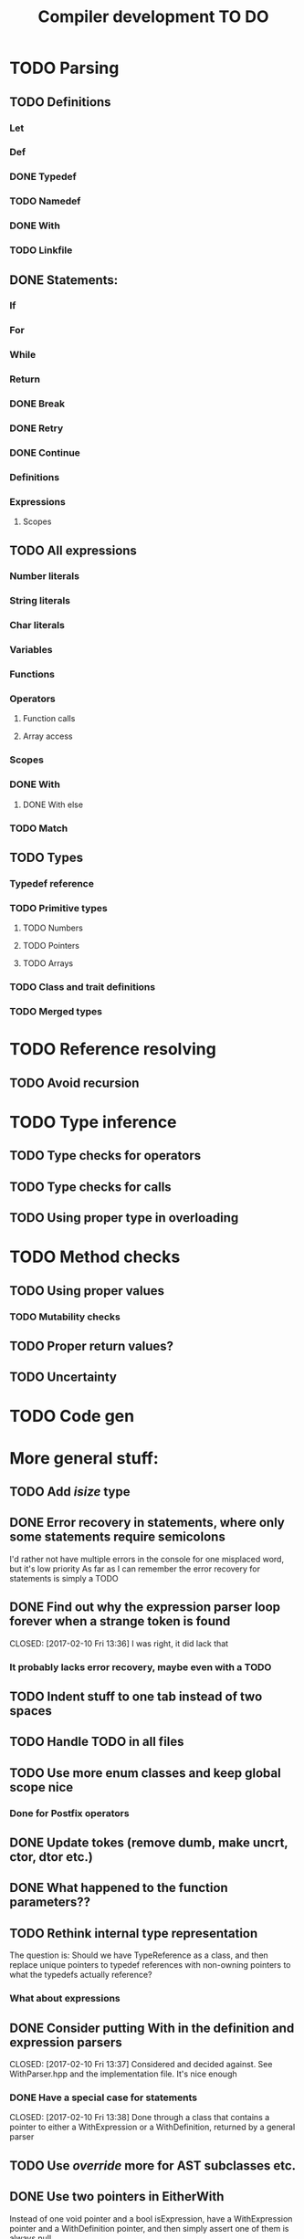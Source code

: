 #+TITLE: Compiler development TO DO

* TODO Parsing
** TODO Definitions
*** Let
*** Def
*** DONE Typedef
	CLOSED: [2017-02-07 Tue 23:00]
*** TODO Namedef
*** DONE With
	CLOSED: [2017-02-07 Tue 16:53]
*** TODO Linkfile
** DONE Statements:
   CLOSED: [2017-02-10 Fri 13:34]
*** If
*** For
*** While
*** Return
*** DONE Break
	CLOSED: [2017-02-07 Tue 16:53]
*** DONE Retry
	CLOSED: [2017-02-07 Tue 16:53]
*** DONE Continue
	CLOSED: [2017-02-07 Tue 16:53]
*** Definitions
*** Expressions
**** Scopes
** TODO All expressions
*** Number literals
*** String literals
*** Char literals
*** Variables
*** Functions
*** Operators
**** Function calls
**** Array access
*** Scopes
*** DONE With
	CLOSED: [2017-02-07 Tue 18:33]
**** DONE With else
	 CLOSED: [2017-02-10 Fri 12:41]
*** TODO Match
** TODO Types
*** Typedef reference
*** TODO Primitive types
**** TODO Numbers
**** TODO Pointers
**** TODO Arrays
*** TODO Class and trait definitions
*** TODO Merged types
* TODO Reference resolving
** TODO Avoid recursion
* TODO Type inference
** TODO Type checks for operators
** TODO Type checks for calls
** TODO Using proper type in overloading
* TODO Method checks
** TODO Using proper values
*** TODO Mutability checks
** TODO Proper return values?
** TODO Uncertainty
* TODO Code gen

* More general stuff:
** TODO Add /isize/ type
** DONE Error recovery in statements, where only some statements require semicolons
   CLOSED: [2017-02-10 Fri 13:34]
I'd rather not have multiple errors in the console for one misplaced word, but it's low priority
As far as I can remember the error recovery for statements is simply a TODO
** DONE Find out why the expression parser loop forever when a strange token is found
   CLOSED: [2017-02-10 Fri 13:36] I was right, it did lack that
*** It probably lacks error recovery, maybe even with a TODO
** TODO Indent stuff to one tab instead of two spaces
** TODO Handle TODO in all files
** TODO Use more enum classes and keep global scope nice
*** Done for Postfix operators
** DONE Update tokes (remove dumb, make uncrt, ctor, dtor etc.)
   CLOSED: [2017-02-08 Wed 09:09]
** DONE What happened to the function parameters??
   CLOSED: [2017-02-08 Wed 09:09]
** TODO Rethink internal type representation
The question is: Should we have TypeReference as a class, and then replace unique pointers to typedef references with non-owning pointers to what the typedefs actually reference?
*** What about expressions
** DONE Consider putting With in the definition and expression parsers
   CLOSED: [2017-02-10 Fri 13:37] Considered and decided against. See WithParser.hpp and the implementation file. It's nice enough
*** DONE Have a special case for statements
	CLOSED: [2017-02-10 Fri 13:38] Done through a class that contains a pointer to either a WithExpression or a WithDefinition, returned by a general parser
** TODO Use /override/ more for AST subclasses etc.
** DONE Use two pointers in EitherWith
   CLOSED: [2017-02-10 Fri 13:55]
Instead of one void pointer and a bool isExpression, have a WithExpression pointer and a WithDefinition pointer, and then simply assert one of them is always null.
** TODO Search for string references and remove slow copies
*** DONE For instance the Let and Def definition constructors
	CLOSED: [2017-02-10 Fri 18:00]
** TODO Make compiler errors lowercase and remove punctuation
** TODO Check if having a TypeReference object is really necessary
** DONE See if one couldn't make the Definition parser and Expression parser more similar
   CLOSED: [2017-02-08 Wed 15:45]
As in ordering of functions found in both. Purely for consistency's sake.
** TODO Check consistency between Expression and Statement parser
** DONE Fix Error recovery to avoid loops and stuff. Use it in the Statement and Scope parsers
   CLOSED: [2017-02-10 Fri 17:59]
** DONE Maybe clean up the Statement parser, as 'with' somewhat duplicates expression code
   CLOSED: [2017-02-12 Sun 19:08]
** TODO Add move - prefix operator
** TODO Add uncrt - prefix operator
** TODO Think more about ownership assignment
** DONE Add mut as possible prefix for function call arguments
   CLOSED: [2017-02-08 Wed 14:27]
** DONE Make the Statement parser more consistent by using null as error and none as semicolon
   CLOSED: [2017-02-12 Sun 22:36]
*** TODO Actually, remove the dual optional stuff by taking semicolon handling out of the statement parser

